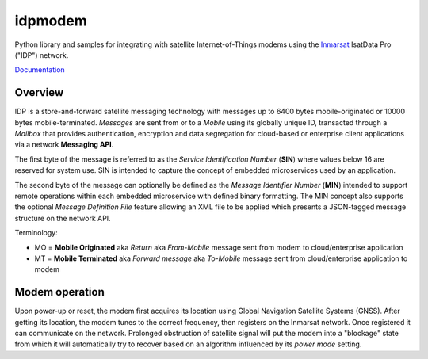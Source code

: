 ========
idpmodem
========

Python library and samples for integrating with satellite Internet-of-Things 
modems using the `Inmarsat <https://www.inmarsat.com>`_
IsatData Pro ("IDP") network.

`Documentation <https://inmarsat.github.io/idpmodem/>`_

Overview
--------

IDP is a store-and-forward satellite messaging technology with
messages up to 6400 bytes mobile-originated or 10000 bytes mobile-terminated.
*Messages* are sent from or to a *Mobile* using its globally unique ID,
transacted through a *Mailbox* that provides authentication, encryption and
data segregation for cloud-based or enterprise client applications via a
network **Messaging API**.

The first byte of the message is referred to as the
*Service Identification Number* (**SIN**) where values below 16 are reserved
for system use.  SIN is intended to capture the concept of embedded
microservices used by an application.

The second byte of the message can optionally be defined as the
*Message Identifier Number* (**MIN**) intended to support remote operations 
within each embedded microservice with defined binary formatting.
The MIN concept also supports the optional *Message Definition File* feature
allowing an XML file to be applied which presents a JSON-tagged message
structure on the network API.

Terminology:

* MO = **Mobile Originated** aka *Return* aka *From-Mobile*
  message sent from modem to cloud/enterprise application
* MT = **Mobile Terminated** aka *Forward message* aka *To-Mobile*
  message sent from cloud/enterprise application to modem

Modem operation
---------------

Upon power-up or reset, the modem first acquires its location using 
Global Navigation Satellite Systems (GNSS).
After getting its location, the modem tunes to the correct frequency, then
registers on the Inmarsat network.  Once registered it can communicate on the
network.
Prolonged obstruction of satellite signal will put the modem into a "blockage"
state from which it will automatically try to recover based on an algorithm
influenced by its *power mode* setting.